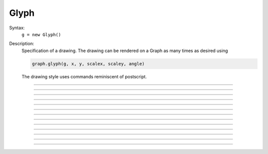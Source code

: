 .. _glyph:

         
Glyph
-----



.. class:: Glyph


    Syntax:
        ``g = new Glyph()``


    Description:
        Specification of a drawing. The drawing can be rendered on a Graph 
        as many times as desired using 

        .. code-block::
            none

            graph.glyph(g, x, y, scalex, scaley, angle) 

        The drawing style uses commands reminiscent of postscript. 

    .. seealso::
        :class:`Graph`, :meth:`Graph.glyph`

         

----



.. method:: Glyph.new_path


    Syntax:
        ``g = g.path()``


    Description:
        Begin a new path. 

         

----



.. method:: Glyph.move_to


    Syntax:
        ``g = g.m(x, y)``


    Description:
        Set the current point to the coordinates. 

         

----



.. method:: Glyph.line_to


    Syntax:
        ``g = g.l(x, y)``


    Description:
        A line from the current point to the coordinates. 

         

----



.. method:: Glyph.curve_to


    Syntax:
        ``g = g.curve(x,y, x1,y1, x2,y2)``


    Description:
        Draw a curve from the current point to x,y 

         

----



.. method:: Glyph.close_path


    Syntax:
        ``g = g.close()``


    Description:
        A line from the current point to the first point of the path. 

         

----



.. method:: Glyph.circle


    Syntax:
        ``g = g.circle(x, y, r)``


    Description:
        A circle at location x, y and radius r. This is implemented using
        the glyph methods new_path, move_to, curve_to, and close_path.
        Can stroke and/or fill.

    Example:
        Rotated ellipse

        .. code-block::
            none
            
            objref gr, gl
            gr = new Graph()
            
            gl = new Glyph()
            gl.circle(0,0,1)
            gl.fill(3)
            gl.s(2, 3)
            
            gr.glyph(gl, 150, 100, 30, 60, PI/4*DEG)



----



.. method:: Glyph.stroke


    Syntax:
        ``g = g.s()``

        ``g = g.s(colorindex)``

        ``g = g.s(colorindex, brushindex)``


    Description:
        Render the current path as a line. 

         

----



.. method:: Glyph.fill


    Syntax:
        ``g = g.fill()``

        ``g = g.fill(colorindex)``


    Description:
        For a closed path, fill the interior with the indicated color. 

         

----



.. method:: Glyph.control_point


    Syntax:
        ``g = g.cpt(x,y)``


    Description:
        Draw a small open rectangle at the coordinates. Intended to indicate 
        special locations on the glyph which can be selected. Not very useful 
        at this time. 

         

----



.. method:: Glyph.erase


    Syntax:
        ``g = g.erase()``


    Description:
        The drawing is empty 

         

----



.. method:: Glyph.label


    Syntax:
        ``g = g.label("string", x, y, fixtype, colorindex)``


    Description:
        Not implemented 

         

----



.. method:: Glyph.glyph


    Syntax:
        ``g = g.glyph(glyphobject, x, y, scale, angle)``


    Description:
        Not implemented 

         

----



.. method:: Glyph.gif


    Syntax:
        ``g = g.gif("filename")``


    Description:
        Reads the gif image in the file. All :class:`Glyph` arguments still work 
        when the glyph contains a gif image. The gif image is drawn first so 
        other drawing specs will appear on top of it. 

    .. seealso::
        :meth:`Graph.gif`, :meth:`Graph.glyph`

         
         
         

